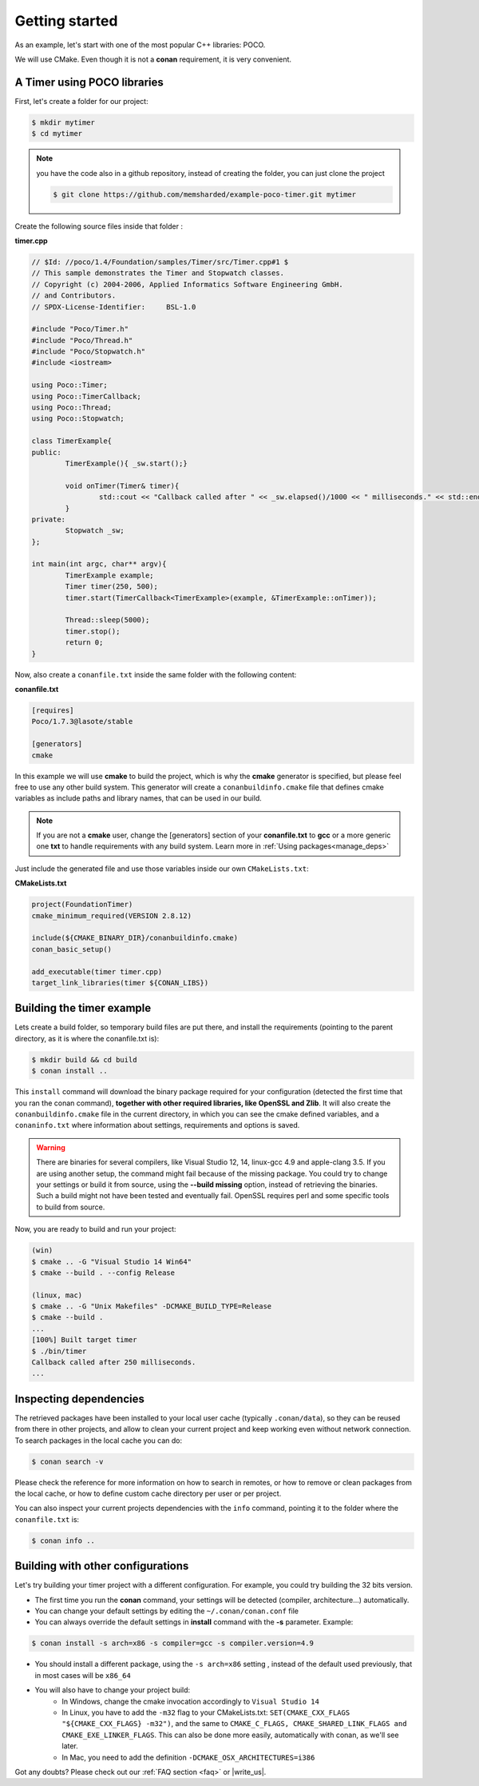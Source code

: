 .. _getting_started:


Getting started
===============

As an example, let's start with one of the most popular C++ libraries: POCO.

We will use CMake. Even though it is not a **conan** requirement, it is very convenient.

A Timer using POCO libraries
----------------------------

First, let's create a folder for our project:

.. code-block:: bash

   $ mkdir mytimer
   $ cd mytimer
   
.. note::

    you have the code also in a github repository, instead of creating the folder, you can
    just clone the project
    
    .. code-block:: bash
    
       $ git clone https://github.com/memsharded/example-poco-timer.git mytimer
       
       
Create the following source files inside that folder :


**timer.cpp**

.. code-block:: cpp

	// $Id: //poco/1.4/Foundation/samples/Timer/src/Timer.cpp#1 $
	// This sample demonstrates the Timer and Stopwatch classes.
	// Copyright (c) 2004-2006, Applied Informatics Software Engineering GmbH.
	// and Contributors.
	// SPDX-License-Identifier:	BSL-1.0

	#include "Poco/Timer.h"
	#include "Poco/Thread.h"
	#include "Poco/Stopwatch.h"
	#include <iostream>

	using Poco::Timer;
	using Poco::TimerCallback;
	using Poco::Thread;
	using Poco::Stopwatch;

	class TimerExample{
	public:
		TimerExample(){ _sw.start();}
		
		void onTimer(Timer& timer){
			std::cout << "Callback called after " << _sw.elapsed()/1000 << " milliseconds." << std::endl;
		}		
	private:
		Stopwatch _sw;
	};

	int main(int argc, char** argv){	
		TimerExample example;
		Timer timer(250, 500);
		timer.start(TimerCallback<TimerExample>(example, &TimerExample::onTimer));
		
		Thread::sleep(5000);
		timer.stop();
		return 0;
	}


Now, also create a ``conanfile.txt`` inside the same folder with the following content:

**conanfile.txt**

.. code-block:: text

   [requires]
   Poco/1.7.3@lasote/stable
   
   [generators]
   cmake


In this example we will use **cmake** to build the project, which is why the **cmake** generator 
is specified, but please feel free to use any other build system. This generator will create
a ``conanbuildinfo.cmake`` file that defines cmake variables as include paths and library names,
that can be used in our build.

.. note::
 
     If you are not a **cmake** user, change the [generators] section of your **conanfile.txt** to **gcc** or a more generic one **txt** to handle requirements with any build system.
     Learn more in :ref:`Using packages<manage_deps>`


Just include the generated file and use those variables inside our own ``CMakeLists.txt``: 

**CMakeLists.txt**

.. code-block:: cmake

   project(FoundationTimer)
   cmake_minimum_required(VERSION 2.8.12)

   include(${CMAKE_BINARY_DIR}/conanbuildinfo.cmake)
   conan_basic_setup()
   
   add_executable(timer timer.cpp)
   target_link_libraries(timer ${CONAN_LIBS})
   
   
Building the timer example
--------------------------

Lets create a build folder, so temporary build files are put there, and install the requirements
(pointing to the parent directory, as it is where the conanfile.txt is):


.. code-block:: bash

   $ mkdir build && cd build
   $ conan install ..


This ``install`` command will download the binary package required for your configuration
(detected the first time that you ran the conan command), **together
with other required libraries, like OpenSSL and Zlib**. 
It will also create the ``conanbuildinfo.cmake`` file in the current directory, in which you
can see the cmake defined variables, and a ``conaninfo.txt`` where information about settings,
requirements and options is saved.

.. warning::

   There are binaries for several compilers, like Visual Studio 12, 14, linux-gcc 4.9 and apple-clang 3.5. 
   If you are using another setup, the command might fail because of the missing package. You could try to change your settings or build it 
   from source, using the **--build missing** option, instead of retrieving the binaries. Such a build might not have
   been tested and eventually fail. OpenSSL requires perl and some specific tools to build from source.



Now, you are ready to build and run your project:

.. code-block:: bash

    (win)
    $ cmake .. -G "Visual Studio 14 Win64"
    $ cmake --build . --config Release

    (linux, mac)
    $ cmake .. -G "Unix Makefiles" -DCMAKE_BUILD_TYPE=Release
    $ cmake --build .
    ...
    [100%] Built target timer
    $ ./bin/timer
    Callback called after 250 milliseconds.
    ...


Inspecting dependencies
-----------------------

The retrieved packages have been installed to your local user cache (typically ``.conan/data``), 
so they can be reused from there in other projects, and allow to clean your current project and 
keep working even without network connection. To search packages in the local cache you can do:

.. code-block:: bash

    $ conan search -v

Please check the reference for more information on how to search in remotes, or how to remove
or clean packages from the local cache, or how to define custom cache directory per user or per project.

You can also inspect your current projects dependencies with the ``info`` command, pointing it to
the folder where the ``conanfile.txt`` is:

.. code-block:: bash

    $ conan info ..


Building with other configurations
----------------------------------
Let's try building your timer project with a different configuration.
For example, you could try building the 32 bits version.

- The first time you run the **conan** command, your settings will be detected (compiler, architecture...) automatically.
- You can change your default settings by editing the ``~/.conan/conan.conf`` file
- You can always override the default settings in **install** command with the **-s** parameter. Example:

.. code-block:: bash

    $ conan install -s arch=x86 -s compiler=gcc -s compiler.version=4.9

- You should install a different package, using the ``-s arch=x86`` setting
  , instead of the default used previously, that in most cases will be ``x86_64``
- You will also have to change your project build:
   * In Windows, change the cmake invocation accordingly to ``Visual Studio 14``
   * In Linux, you have to add the ``-m32`` flag to your CMakeLists.txt:
     ``SET(CMAKE_CXX_FLAGS "${CMAKE_CXX_FLAGS} -m32")``, and the same to
     ``CMAKE_C_FLAGS, CMAKE_SHARED_LINK_FLAGS and CMAKE_EXE_LINKER_FLAGS``.
     This can also be done more easily, automatically with conan, as we'll see later.
   * In Mac, you need to add the definition ``-DCMAKE_OSX_ARCHITECTURES=i386``

Got any doubts? Please check out our :ref:`FAQ section <faq>` or |write_us|.


.. |write_us| raw:: html

   <a href="mailto:info@conan.io" target="_blank">write to us</a>
